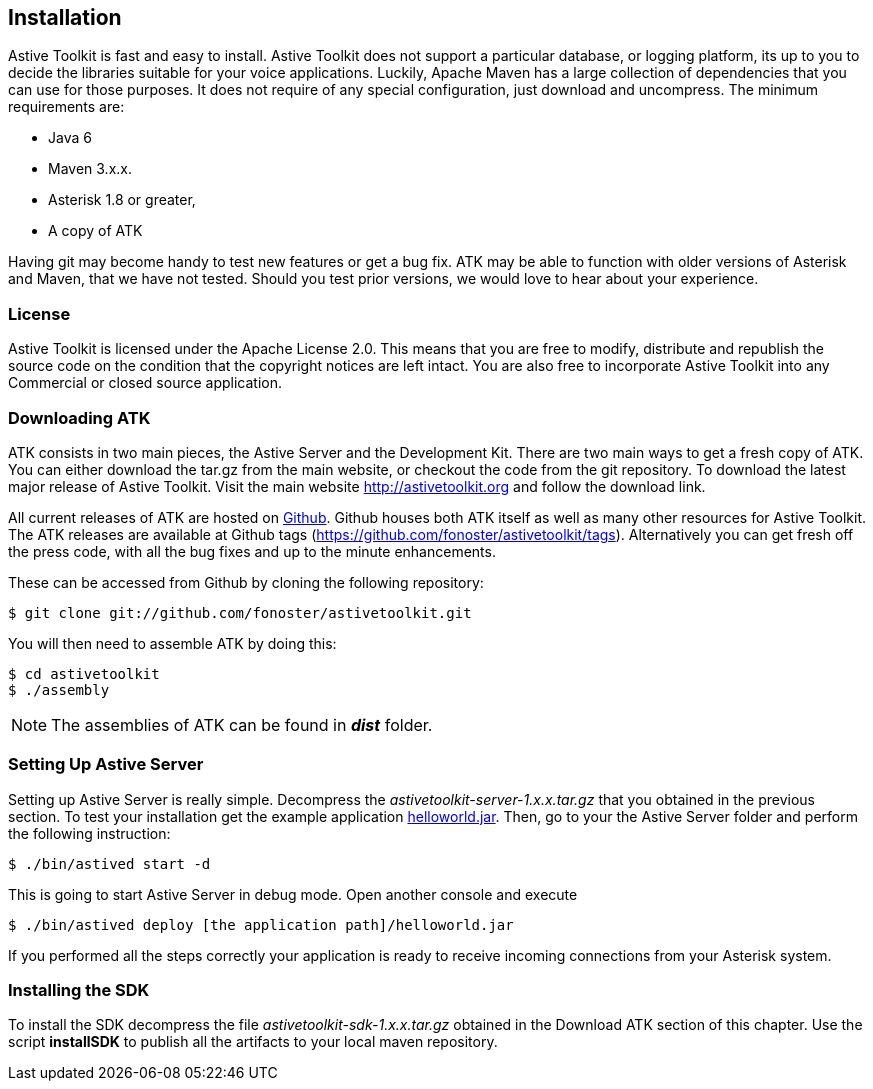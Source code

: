 Installation
------------

Astive Toolkit is fast and easy to install. Astive Toolkit does not support a particular database, or logging platform, its up to you to decide the libraries suitable for your voice applications. Luckily, Apache Maven has a large collection of dependencies that you can use for those purposes. It does not require of any special configuration, just download and uncompress. The minimum requirements are:

- Java 6
- Maven 3.x.x.
- Asterisk 1.8 or greater,
- A copy of ATK

Having +git+ may become handy to test new features or get a bug fix. ATK may be able to function with older versions of Asterisk and Maven, that we have not tested. Should you test prior versions, we would love to hear about your experience. 

License
~~~~~~~

Astive Toolkit is licensed under the Apache License 2.0. This means that you are free to modify, distribute and republish the source code on the condition that the copyright notices are left intact. You are also free to incorporate Astive Toolkit into any Commercial or closed source application.

Downloading ATK
~~~~~~~~~~~~~~~

ATK consists in two main pieces, the Astive Server and the Development Kit. There are two main ways to get a fresh copy of ATK. You can either download the +tar.gz+ from the main website, or checkout the code from the git repository. To download the latest major release of Astive Toolkit. Visit the main website http://astivetoolkit.org and follow the download link.

All current releases of ATK are hosted on http://github.com/fonoster/astivetoolkit[Github]. Github houses both ATK itself as well as many other resources for Astive Toolkit. The ATK releases are available at Github tags (https://github.com/fonoster/astivetoolkit/tags). Alternatively you can get fresh off the press code, with all the bug fixes and up to the minute enhancements. 

These can be accessed from Github by cloning the following repository:

....
$ git clone git://github.com/fonoster/astivetoolkit.git
....

You will then need to assemble ATK by doing this:

....
$ cd astivetoolkit
$ ./assembly
....

NOTE: The assemblies of ATK can be found in *_dist_* folder.

Setting Up Astive Server
~~~~~~~~~~~~~~~~~~~~~~~~

Setting up Astive Server is really simple. Decompress the _astivetoolkit-server-1.x.x.tar.gz_ that you obtained in the previous section. To test your installation get the example application http://astivetoolkit.org/downloads[helloworld.jar]. Then, go to your the Astive Server folder and perform the following instruction:

....
$ ./bin/astived start -d
....

This is going to start Astive Server in debug mode. Open another console and execute

....
$ ./bin/astived deploy [the application path]/helloworld.jar
....

If you performed all the steps correctly your application is ready to receive incoming connections from your Asterisk system.

Installing the SDK
~~~~~~~~~~~~~~~~~~

To install the SDK decompress the file _astivetoolkit-sdk-1.x.x.tar.gz_ obtained in the Download ATK section of this chapter. Use the script *installSDK* to publish all the artifacts to your local maven repository.
